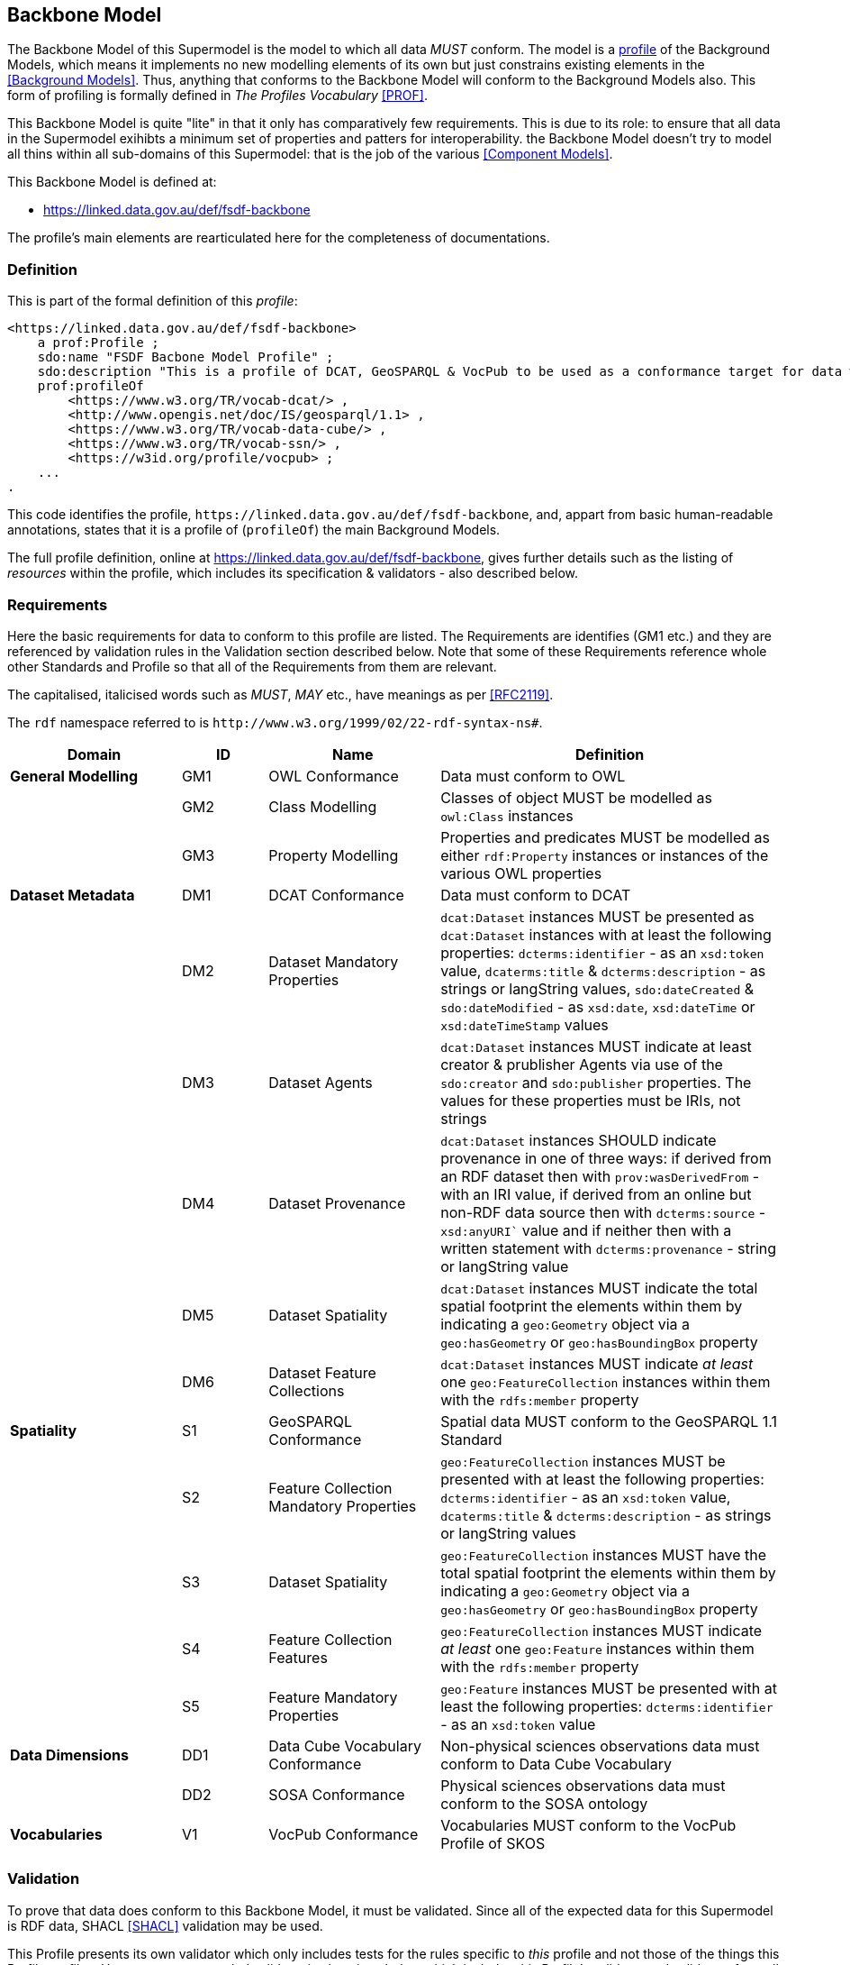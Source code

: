 == Backbone Model

The Backbone Model of this Supermodel is the model to which all data _MUST_ conform. The model is a <<profile-defn, profile>> of the Background Models, which means it implements no new modelling elements of its own but just constrains existing elements in the <<Background Models>>. Thus, anything that conforms to the Backbone Model will conform to the Background Models also. This form of profiling is formally defined in _The Profiles Vocabulary_ <<PROF>>.

This Backbone Model is quite "lite" in that it only has comparatively few requirements. This is due to its role: to ensure that all data in the Supermodel exihibts a minimum set of properties and patters for interoperability. the Backbone Model doesn't try to model all thins within all sub-domains of this Supermodel: that is the job of the various <<Component Models>>.

This Backbone Model is defined at:

* https://linked.data.gov.au/def/fsdf-backbone

The profile's main elements are rearticulated here for the completeness of documentations.

=== Definition

This is part of the formal definition of this _profile_:

```turtle
<https://linked.data.gov.au/def/fsdf-backbone>
    a prof:Profile ;
    sdo:name "FSDF Bacbone Model Profile" ;
    sdo:description "This is a profile of DCAT, GeoSPARQL & VocPub to be used as a conformance target for data within the FSDF Supermodel"@en ;
    prof:profileOf
        <https://www.w3.org/TR/vocab-dcat/> ,
        <http://www.opengis.net/doc/IS/geosparql/1.1> ,
        <https://www.w3.org/TR/vocab-data-cube/> ,
        <https://www.w3.org/TR/vocab-ssn/> ,
        <https://w3id.org/profile/vocpub> ;
    ...
.
```

This code identifies the profile, `+https://linked.data.gov.au/def/fsdf-backbone+`, and, appart from basic human-readable annotations, states that it is a profile of (`profileOf`) the main Background Models.

The full profile definition, online at https://linked.data.gov.au/def/fsdf-backbone, gives further details such as the listing of _resources_ within the profile, which includes its specification & validators - also described below.

=== Requirements

Here the basic requirements for data to conform to this profile are listed. The Requirements are identifies (GM1 etc.) and they are referenced by validation rules in the Validation section described below. Note that some of these Requirements reference whole other Standards and Profile so that all of the Requirements from them are relevant.

The capitalised, italicised words such as _MUST_, _MAY_ etc., have meanings as per <<RFC2119>>.

The `rdf` namespace referred to is `+http://www.w3.org/1999/02/22-rdf-syntax-ns#+`.

////
| General Modelling
| Dataset Metadata
| Spatiality
| Data Dimensions
| Vocabularies
////
[id="backbone-reqs", cols="2,1,2,4"]
|===
| Domain | ID | Name | Definition

| *General Modelling* | GM1 | OWL Conformance | Data must conform to OWL
|                     | GM2 | Class Modelling | Classes of object MUST be modelled as `owl:Class` instances
|                     | GM3 | Property Modelling | Properties and predicates MUST be modelled as either `rdf:Property` instances or instances of the various OWL properties
| *Dataset Metadata*  | DM1 | DCAT Conformance | Data must conform to DCAT
|                     | DM2 | Dataset Mandatory Properties | `dcat:Dataset` instances MUST be presented as `dcat:Dataset` instances with at least the following properties: `dcterms:identifier` - as an `xsd:token` value, `dcaterms:title` & `dcterms:description` - as strings or langString values, `sdo:dateCreated` & `sdo:dateModified` - as `xsd:date`, `xsd:dateTime` or `xsd:dateTimeStamp` values
|                     | DM3 | Dataset Agents | `dcat:Dataset` instances MUST indicate at least creator & prublisher Agents via use of the `sdo:creator` and `sdo:publisher` properties. The values for these properties must be IRIs, not strings
|                     | DM4 | Dataset Provenance | `dcat:Dataset` instances SHOULD indicate provenance in one of three ways: if derived from an RDF dataset then with `prov:wasDerivedFrom` - with an IRI value, if derived from an online but non-RDF data source then with `dcterms:source` - `xsd:anyURI`` value and if neither then with a written statement with `dcterms:provenance` - string or langString value
|                     | DM5 | Dataset Spatiality | `dcat:Dataset` instances MUST indicate the total spatial footprint the elements within them by indicating a `geo:Geometry` object via a `geo:hasGeometry` or `geo:hasBoundingBox` property
|                     | DM6 | Dataset Feature Collections | `dcat:Dataset` instances MUST indicate _at least_ one `geo:FeatureCollection` instances within them with the `rdfs:member` property
| *Spatiality*        | S1 | GeoSPARQL Conformance | Spatial data MUST conform to the GeoSPARQL 1.1 Standard
|                     | S2 | Feature Collection Mandatory Properties | `geo:FeatureCollection` instances MUST be presented with at least the following properties: `dcterms:identifier` - as an `xsd:token` value, `dcaterms:title` & `dcterms:description` - as strings or langString values
|                     | S3 | Dataset Spatiality | `geo:FeatureCollection` instances MUST have the total spatial footprint the elements within them by indicating a `geo:Geometry` object via a `geo:hasGeometry` or `geo:hasBoundingBox` property
|                     | S4 | Feature Collection Features | `geo:FeatureCollection` instances MUST indicate _at least_ one `geo:Feature` instances within them with the `rdfs:member` property
|                     | S5 | Feature Mandatory Properties | `geo:Feature` instances MUST be presented with at least the following properties: `dcterms:identifier` - as an `xsd:token` value
| *Data Dimensions*   | DD1 | Data Cube Vocabulary Conformance | Non-physical sciences observations data must conform to Data Cube Vocabulary
|                     | DD2 | SOSA Conformance | Physical sciences observations data must conform to the SOSA ontology
| *Vocabularies*      | V1 | VocPub Conformance | Vocabularies MUST conform to the VocPub Profile of SKOS
|===

=== Validation

To prove that data does conform to this Backbone Model, it must be validated. Since all of the expected data for this Supermodel is RDF data, SHACL <<SHACL>> validation may be used.

This Profile presents its own validator which only includes tests for the rules specific to _this_ profile and not those of the things this Profile profiles. However, a compounded validator is also given below which includes this Profile's validator and validators from all of the Standards and Profiles that this Profile profiles, that have validators. The Standards' and Profiles' are also listed individually.

NOTE: Since of the Standards that this Profile Profiles do not present SHACL validators, we use <<Null Profile, Null Profiles>> for them where a _Null Profile_ is a Profile that implements no constrains on the Standard profiles and exists only to provide a validator for it.

For total validation, the compounded validator should be used. For partial validation, use each of the individual ones. 

==== Process

To validate RDF data, a SHACL validation tool, such as https://pypi.org/project/pyshacl/[pySHACL] (online tools for validation exist too, see <<tooling>> below), is used with the data to be validated and the validator as inputs. The data to be validated must include _all_ the elements necissary for validation, for example, if a valid Dataset/Agent relation includes the requirement for the Agent to be classed as an `sdo:Person` or an `sdo:Organization` then the data to be validate must declare this classification, rather than leaving it up to external resources.

NOTE: Validators that find nothing to validate will return _true_, so if the data to be validated contains no instnaces fo classes known to the validator, no sensible result will be obtained.

Regarding scale: validation is a resourse-intensive task, so large datasets should not be validated without dedicated systems. It is probably appropriate to validate only a sample of Dataset contents, especially if the content is produced by a script or someother method that makes similar Feature Collections & Features.

==== Validators

[id="validators", cols="1,2,2"]
|===
| Standard / Profile | Validator | IRI

| Backbone Model | Backbone Model Validator | https://linked.data.gov.au/def/fsdf-backbone/validator
| Backbone Model | Backbone Model Compounded Validator | https://linked.data.gov.au/def/fsdf-backbone/validator-compounded
| DCAT | DCAT Null Profile Validator | https://w3id.org/profile/dcat-null
| GeoSPARQL 1.1 | GeoSPARQL Validator | http://www.opengis.net/def/geosparql/validator
| Data Cube Vocabulary | Data Cube Vocabulary Null Profile Validator | https://w3id.org/profile/qb-null
| SOSA | SOSA Null Profile Validator | https://w3id.org/profile/sosa-null
| VocPub | VocPub Validator | https://w3id.org/profile/vocpub/validator
|===

==== Tooling

Several online SHACL validation tools exist that may be used with the validators above:

* **SHACL Playground**
** https://shacl.org/playground/
* **EU SHACL Validator**
** https://data.europa.eu/mqa/shacl-validator-ui/

We recommend either the public RDFTools Online tool, since it is actively maintained, and includes some of the validators listed above, or the Geoscience Australia copy of RDFTools with all of the validators above preloaded:

* **Public RDFTools Online**
** http://rdftools.kurrawong.net/validate
* **GA RDFTools Online**
** #link needed from GA#
